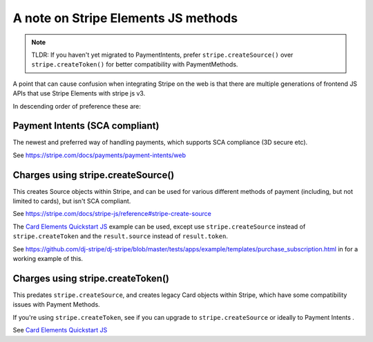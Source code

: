 A note on Stripe Elements JS methods
====================================

.. note::
  TLDR: If you haven't yet migrated to PaymentIntents,
  prefer ``stripe.createSource()`` over ``stripe.createToken()`` for better compatibility with PaymentMethods.


A point that can cause confusion when integrating Stripe on the web is that there
are multiple generations of frontend JS APIs that use Stripe Elements with stripe js v3.

In descending order of preference these are:

Payment Intents (SCA compliant)
-------------------------------

The newest and preferred way of handling payments, which supports SCA compliance (3D secure etc).

See https://stripe.com/docs/payments/payment-intents/web


Charges using stripe.createSource()
-----------------------------------

This creates Source objects within Stripe, and can be used for various different
methods of payment (including, but not limited to cards), but isn't SCA compliant.

See https://stripe.com/docs/stripe-js/reference#stripe-create-source

The `Card Elements Quickstart JS`_ example can be used, except use ``stripe.createSource`` instead of ``stripe.createToken``
and the ``result.source``  instead of ``result.token``.

See https://github.com/dj-stripe/dj-stripe/blob/master/tests/apps/example/templates/purchase_subscription.html
in for a working example of this.


Charges using stripe.createToken()
----------------------------------

This predates ``stripe.createSource``, and creates legacy Card objects within Stripe,
which have some compatibility issues with Payment Methods.

If you're using ``stripe.createToken``, see if you can upgrade to ``stripe.createSource``
or ideally to Payment Intents .

See `Card Elements Quickstart JS`_

.. _Card Elements Quickstart JS: https://stripe.com/docs/payments/cards/collecting/web
